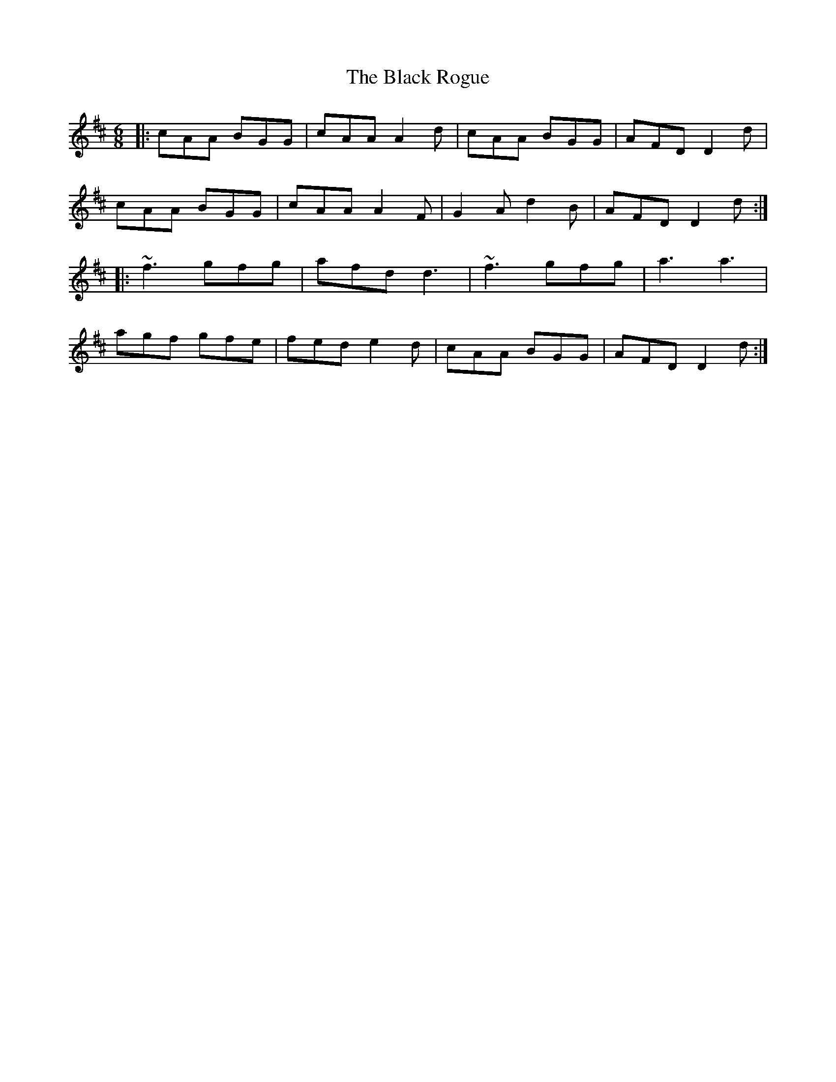 X: 3874
T: Black Rogue, The
R: jig
M: 6/8
K: Amixolydian
|:cAA BGG|cAA A2 d|cAA BGG|AFD D2 d|
cAA BGG|cAA A2 F|G2 A d2 B|AFD D2 d:|
|:~f3 gfg|afd d3|~f3 gfg|a3 a3|
agf gfe|fed e2 d|cAA BGG|AFD D2 d:|

